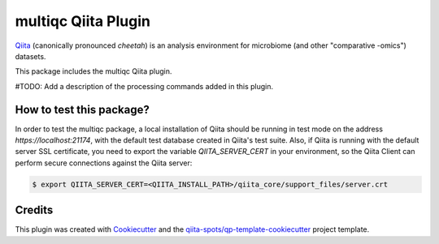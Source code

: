 multiqc Qiita Plugin
====================

|Build Status| |Coverage Status|

`Qiita <https://github.com/biocore/qiita/>`__ (canonically pronounced *cheetah*)
is an analysis environment for microbiome (and other "comparative -omics")
datasets.

This package includes the multiqc Qiita plugin.

#TODO: Add a description of the processing commands added in this plugin.

How to test this package?
-------------------------
In order to test the multiqc package, a local
installation of Qiita should be running in test mode on the address
`https://localhost:21174`, with the default test database created in Qiita's
test suite. Also, if Qiita is running with the default server SSL certificate,
you need to export the variable `QIITA_SERVER_CERT` in your environment, so the
Qiita Client can perform secure connections against the Qiita server:

.. code-block:: bash

    $ export QIITA_SERVER_CERT=<QIITA_INSTALL_PATH>/qiita_core/support_files/server.crt

Credits
-------

This plugin was created with `Cookiecutter <https://github.com/audreyr/cookiecutter>`__
and the `qiita-spots/qp-template-cookiecutter <https://github.com/qiita-spots/qp-template-cookiecutter>`__
project template.

.. |Build Status| image:: https://travis-ci.org/jlab/qp-multiqc.png?branch=master
   :target: https://travis-ci.org/jlab/qp-multiqc
.. |Coverage Status| image:: https://coveralls.io/repos/jlab/qp-multiqc/badge.png?branch=master
   :target: https://coveralls.io/r/jlab/qp-multiqc
